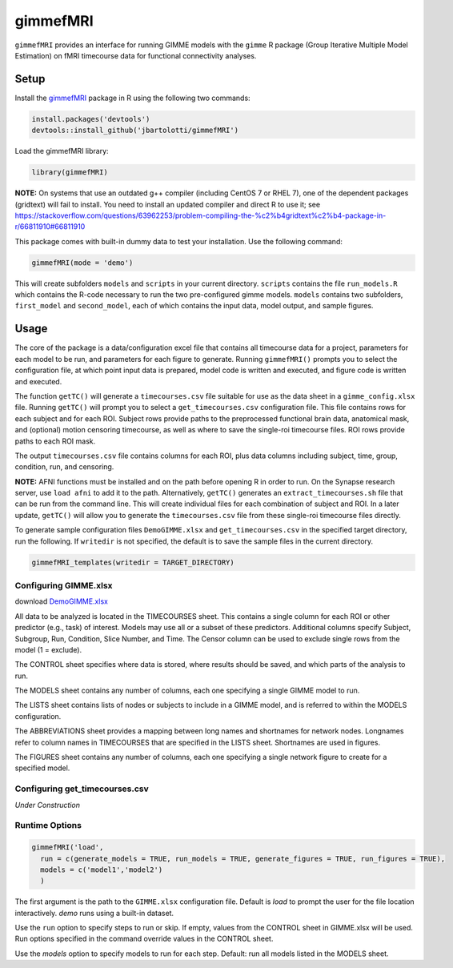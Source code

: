 .. _gimmestart:

gimmefMRI
==============

``gimmefMRI`` provides an interface for running GIMME models with the ``gimme`` R package (Group Iterative Multiple Model Estimation) on fMRI timecourse data for functional connectivity analyses. 

.. _gimmesetup
Setup
--------------

Install the `gimmefMRI <https://github.com/jbartolotti/gimmefMRI>`_ package in R using the following two commands:

.. code-block:: console

    install.packages('devtools')
    devtools::install_github('jbartolotti/gimmefMRI')

Load the gimmefMRI library: 

.. code-block:: console

    library(gimmefMRI)

**NOTE:** On systems that use an outdated g++ compiler (including CentOS 7 or RHEL 7), one of the dependent packages (gridtext) will fail to install. You need to install an updated compiler and direct R to use it; see https://stackoverflow.com/questions/63962253/problem-compiling-the-%c2%b4gridtext%c2%b4-package-in-r/66811910#66811910


This package comes with built-in dummy data to test your installation. Use the following command: 

.. code-block:: console

    gimmefMRI(mode = 'demo')

This will create subfolders ``models`` and ``scripts`` in your current directory. ``scripts`` contains the file ``run_models.R`` which contains the R-code necessary to run the two pre-configured gimme models. ``models`` contains two subfolders, ``first_model`` and ``second_model``, each of which contains the input data, model output, and sample figures.

.. _gimmeusage:

Usage
------------

The core of the package is a data/configuration excel file that contains all timecourse data for a project, parameters for each model to be run, and parameters for each figure to generate. Running ``gimmefMRI()`` prompts you to select the configuration file, at which point input data is prepared, model code is written and executed, and figure code is written and executed. 

The function ``getTC()`` will generate a ``timecourses.csv`` file suitable for use as the data sheet in a ``gimme_config.xlsx`` file. Running ``getTC()`` will prompt you to select a ``get_timecourses.csv`` configuration file. This file contains rows for each subject and for each ROI. Subject rows provide paths to the preprocessed functional brain data, anatomical mask, and (optional) motion censoring timecourse, as well as where to save the single-roi timecourse files. ROI rows provide paths to each ROI mask. 

The output ``timecourses.csv`` file contains columns for each ROI, plus data columns including subject, time, group, condition, run, and censoring.

**NOTE:** AFNI functions must be installed and on the path before opening R in order to run. On the Synapse research server, use ``load afni`` to add it to the path. Alternatively, ``getTC()`` generates an ``extract_timecourses.sh`` file that can be run from the command line. This will create individual files for each combination of subject and ROI. In a later update, ``getTC()`` will allow you to generate the ``timecourses.csv`` file from these single-roi timecourse files directly.

To generate sample configuration files ``DemoGIMME.xlsx`` and ``get_timecourses.csv`` in the specified target directory, run the following. If ``writedir`` is not specified, the default is to save the sample files in the current directory. 

.. code-block:: console

    gimmefMRI_templates(writedir = TARGET_DIRECTORY)

.. _gimmeconfig:

Configuring GIMME.xlsx
~~~~~~~~~~~~~~

download `DemoGIMME.xlsx <https://github.com/jbartolotti/gimmefMRI/blob/main/inst/extdata/DemoGIMME.xlsx>`_

All data to be analyzed is located in the TIMECOURSES sheet. This contains a single column for each ROI or other predictor (e.g., task) of interest. Models may use all or a subset of these predictors. Additional columns specify Subject, Subgroup, Run, Condition, Slice Number, and Time. The Censor column can be used to exclude single rows from the model (1 = exclude). 

The CONTROL sheet specifies where data is stored, where results should be saved, and which parts of the analysis to run.

The MODELS sheet contains any number of columns, each one specifying a single GIMME model to run.

The LISTS sheet contains lists of nodes or subjects to include in a GIMME model, and is referred to within the MODELS configuration.

The ABBREVIATIONS sheet provides a mapping between long names and shortnames for network nodes. Longnames refer to column names in TIMECOURSES that are specified in the LISTS sheet. Shortnames are used in figures.

The FIGURES sheet contains any number of columns, each one specifying a single network figure to create for a specified model.

.. _gettcconfig:

Configuring get_timecourses.csv
~~~~~~~~~~~~~

*Under Construction*

.. _gimmerun:

Runtime Options
~~~~~~~~~~~~~~~~

.. code-block:: console

    gimmefMRI('load', 
      run = c(generate_models = TRUE, run_models = TRUE, generate_figures = TRUE, run_figures = TRUE),
      models = c('model1','model2')
      )

The first argument is the path to the ``GIMME.xlsx`` configuration file. Default is `load` to prompt the user for the file location interactively. `demo` runs using a built-in dataset.

Use the ``run`` option to specify steps to run or skip. If empty, values from the CONTROL sheet in GIMME.xlsx will be used. Run options specified in the command override values in the CONTROL sheet.

Use the `models` option to specify models to run for each step. Default: run all models listed in the MODELS sheet.
